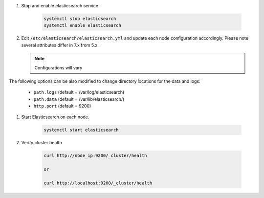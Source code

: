 #. Stop and enable elasticsearch service

    .. code-block:: bash

        systemctl stop elasticsearch
        systemctl enable elasticsearch

#. Edit ``/etc/elasticsearch/elasticsearch.yml`` and update each node configuration accordingly. Please note several attributes differ in 7.x from 5.x.

   .. note:: Configurations will vary

   .. content-tabs::

      .. tab-container:: tab1
         :title: Node 1

         .. code-block:: bash

            vi /etc/elasticsearch/elasticsearch.yml

               #Sample elasticsearch.yml config. Adjusting values in elasticsearch.yml for each node in the cluster.
               #Note: Sample only, user configurations and requirements will vary.

               node.name: "es-node-01" ##unique name of this node, does not need to be resolvable
               network.host: 10.10.10.11 ##ip of this node
               discovery.seed_hosts: ["10.10.10.11","10.10.10.12","10.10.10.13"] ## add all cluster node ip's
               cluster.initial_master_nodes: ["10.10.10.11","10.10.10.12","10.10.10.13"] ## add all cluster node ip's
               discovery.zen.minimum_master_nodes: 2
         
      .. tab-container:: tab2
         :title: Node 2
         
         .. code-block:: bash

            vi /etc/elasticsearch/elasticsearch.yml

               #Sample elasticsearch.yml config. Adjusting values in elasticsearch.yml for each node in the cluster.
               #Note: Sample only, user configurations and requirements will vary.

               node.name: "es-node-01" ##unique name of this node, does not need to be resolvable
               network.host: 10.10.10.12 ##ip of this node
               discovery.seed_hosts: ["10.10.10.11","10.10.10.12","10.10.10.13"] ## add all cluster node ip's
               cluster.initial_master_nodes: ["10.10.10.11","10.10.10.12","10.10.10.13"] ## add all cluster node ip's
               discovery.zen.minimum_master_nodes: 2

      .. tab-container:: tab3
         :title: Node 3
         
         .. code-block:: bash

            vi /etc/elasticsearch/elasticsearch.yml

               #Sample elasticsearch.yml config. Adjusting values in elasticsearch.yml for each node in the cluster.
               #Note: Sample only, user configurations and requirements will vary.

               node.name: "es-node-01" ##unique name of this node, does not need to be resolvable
               network.host: 10.10.10.13 ##ip of this node
               discovery.seed_hosts: ["10.10.10.11","10.10.10.12","10.10.10.13"] ## add all cluster node ip's
               cluster.initial_master_nodes: ["10.10.10.11","10.10.10.12","10.10.10.13"] ## add all cluster node ip's
               discovery.zen.minimum_master_nodes: 2

|
   The following options can be also modified to change directory locations for the data and logs:

   - ``path.logs`` (default = /var/log/elasticsearch)
   - ``path.data`` (default = /var/lib/elasticsearch/)
   - ``http.port`` (default = 9200)

#. Start Elasticsearch on each node.

    .. code-block:: bash

        systemctl start elasticsearch

#. Verify cluster health

    .. code-block:: bash

        curl http://node_ip:9200/_cluster/health
    
        or

        curl http://localhost:9200/_cluster/health